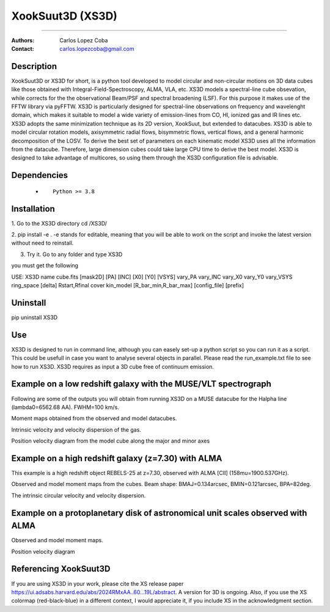 

*******************************************
XookSuut3D (XS3D)
*******************************************

|logo|



====

:Authors: Carlos Lopez Coba
:Contact: carlos.lopezcoba@gmail.com




Description
===========
XookSuut3D or XS3D for short, is a python tool developed to model circular and non-circular motions on 3D data cubes like those obtained
with Integral-Field-Spectroscopy, ALMA, VLA, etc. XS3D models a spectral-line cube obsevation, while corrects for the 
the observational Beam/PSF and spectral broadening (LSF). For this purpose
it makes use of the FFTW library via pyFFTW. 
XS3D is  particularly designed for spectral-line observations on frequency and wavelenght domain, which makes it suitable to 
model a wide variety of emission-lines from CO, HI, ionized gas and IR lines etc.
XS3D adopts the same minimization technique as its 2D version, XookSuut, but extended to datacubes.
XS3D is able to model circular rotation models, axisymmetric radial flows, bisymmetric flows, vertical flows, and a general harmonic decomposition of the LOSV.
To derive the best set of parameters on each kinematic model XS3D uses all the information from the datacube. Therefore,
large dimension cubes could take large CPU time to derive the best model.
XS3D is designed to take advantage of multicores, so using them through the XS3D configuration file is advisable.
 
 
Dependencies
===========

            * ::
            
                Python >= 3.8


Installation
===========

1. Go to the XS3D directory
cd /XS3D/

2.  pip install -e .
-e stands for editable, meaning that you will be able to work on the script and invoke the latest version without need to reinstall.

3. Try it. Go to any folder and type XS3D

you must get the following ::

USE: XS3D name cube.fits [mask2D] [PA] [INC] [X0] [Y0] [VSYS] vary_PA vary_INC vary_X0 vary_Y0 vary_VSYS ring_space [delta] Rstart,Rfinal cover kin_model [R_bar_min,R_bar_max] [config_file] [prefix]



Uninstall
===========

pip uninstall XS3D


Use
===========

XS3D is designed to run in command line, although you can easely set-up a python script so you can run it as a script.
This could be usefull in case you want to analyse several objects in parallel.
Please read the run_example.txt file to see how to run XS3D.
XS3D requires as input a 3D cube free of continuum emission.

Example on a low redshift galaxy with the MUSE/VLT spectrograph
===========
Following are some of the outputs you will obtain from running XS3D on a MUSE datacube for the Halpha line (lambda0=6562.68 AA).
FWHM=100 km/s.

Moment maps obtained from the observed and model datacubes.
|mom_muse|

Intrinsic velocity and velocity dispersion of the gas.
|disp_muse|

Position velocity diagram from the model cube along the major and minor axes
|pvd_muse|


Example on a high redshift galaxy (z=7.30) with ALMA
===========
This example is a high redshift object REBELS-25 at z=7.30, observed with ALMA  [CII]  (158mu=1900.537GHz). 

Observed and model moment maps from the cubes. Beam shape: BMAJ=0.134arcsec, BMIN=0.121arcsec, BPA=82deg.
|mommaps_highz|

The intrinsic circular velocity and velocity dispersion.
|disp_rebels|


Example on a protoplanetary disk of astronomical unit scales observed with  ALMA
===========

Observed and model moment maps.
|mommaps_proto|

Position velocity diagram
|pvd_proto|


Referencing XookSuut3D
=================
 
If you are using XS3D in your work, please cite the XS release paper https://ui.adsabs.harvard.edu/abs/2024RMxAA..60...19L/abstract.
A version for 3D is ongoing.
Also, if you use the XS colormap (red-black-blue) in a different context, I would appreciate it, if you include XS in the acknowledgment section.


.. |logo| image:: logo.png
    :scale: 10 %
    :target: https://github.com/CarlosCoba/XS3D

.. |mom_muse| image:: /figures/mommaps_circular_model_NGC3351.png
    :scale: 10 %
    :target: https://github.com/CarlosCoba/XS3D

.. |disp_muse| image::  /figures/kin_circular_disp_NGC3351.png
    :scale: 10 %
    :target: https://github.com/CarlosCoba/XS3D

.. |pvd_muse| image:: /figures/pvd_circular_model_NGC3351.png
    :scale: 10 %
    :target: https://github.com/CarlosCoba/XS3D

.. |mommaps_proto| image:: /figures/mommaps_circular_model_HD163296_v2.png
    :scale: 5 %
    :target: https://github.com/CarlosCoba/XS3D

.. |pvd_proto| image:: /figures/pvd_circular_model_HD163296_v2.png
    :scale: 5 %
    :target: https://github.com/CarlosCoba/XS3D

.. |mommaps_highz| image:: /figures/mommaps_circular_model_rebels.png
   :scale: 5 %
   :target: https://github.com/CarlosCoba/XS3D

.. |disp_rebels| image::  /figures/kin_circular_disp_rebels.png
   :scale: 5 %
   :target: https://github.com/CarlosCoba/XS3D




